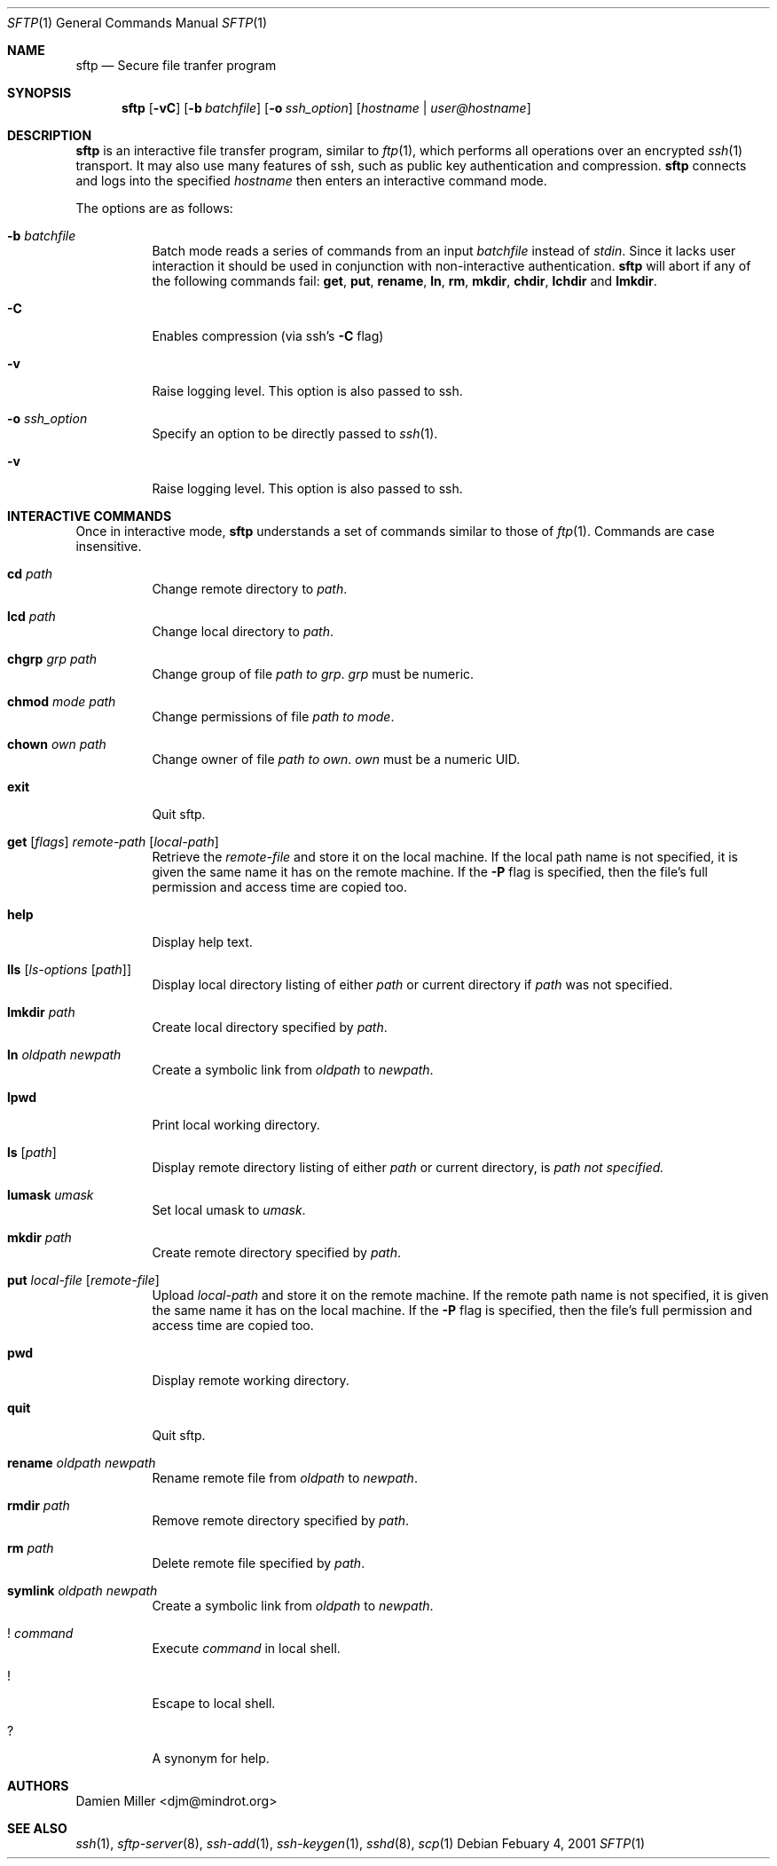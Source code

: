 .\" $OpenBSD: sftp.1,v 1.13 2001/03/08 20:44:48 stevesk Exp $
.\"
.\" Copyright (c) 2001 Damien Miller.  All rights reserved.
.\"
.\" Redistribution and use in source and binary forms, with or without
.\" modification, are permitted provided that the following conditions
.\" are met:
.\" 1. Redistributions of source code must retain the above copyright
.\"    notice, this list of conditions and the following disclaimer.
.\" 2. Redistributions in binary form must reproduce the above copyright
.\"    notice, this list of conditions and the following disclaimer in the
.\"    documentation and/or other materials provided with the distribution.
.\"
.\" THIS SOFTWARE IS PROVIDED BY THE AUTHOR ``AS IS'' AND ANY EXPRESS OR
.\" IMPLIED WARRANTIES, INCLUDING, BUT NOT LIMITED TO, THE IMPLIED WARRANTIES
.\" OF MERCHANTABILITY AND FITNESS FOR A PARTICULAR PURPOSE ARE DISCLAIMED.
.\" IN NO EVENT SHALL THE AUTHOR BE LIABLE FOR ANY DIRECT, INDIRECT,
.\" INCIDENTAL, SPECIAL, EXEMPLARY, OR CONSEQUENTIAL DAMAGES (INCLUDING, BUT
.\" NOT LIMITED TO, PROCUREMENT OF SUBSTITUTE GOODS OR SERVICES; LOSS OF USE,
.\" DATA, OR PROFITS; OR BUSINESS INTERRUPTION) HOWEVER CAUSED AND ON ANY
.\" THEORY OF LIABILITY, WHETHER IN CONTRACT, STRICT LIABILITY, OR TORT
.\" (INCLUDING NEGLIGENCE OR OTHERWISE) ARISING IN ANY WAY OUT OF THE USE OF
.\" THIS SOFTWARE, EVEN IF ADVISED OF THE POSSIBILITY OF SUCH DAMAGE.
.\"
.Dd Febuary 4, 2001
.Dt SFTP 1
.Os
.Sh NAME
.Nm sftp
.Nd Secure file tranfer program
.Sh SYNOPSIS
.Nm sftp
.Op Fl vC
.Op Fl b Ar batchfile
.Op Fl o Ar ssh_option
.Op Ar hostname | user@hostname
.Sh DESCRIPTION
.Nm
is an interactive file transfer program, similar to
.Xr ftp 1 ,
which performs all operations over an encrypted
.Xr ssh 1
transport.
It may also use many features of ssh, such as public key authentication and
compression.
.Nm
connects and logs into the specified
.Ar hostname
then enters an interactive command mode.
.Pp
The options are as follows:
.Bl -tag -width Ds
.It Fl b Ar batchfile
Batch mode reads a series of commands from an input
.Ar batchfile
instead of
.Em stdin .
Since it lacks user interaction it should be used in conjunction with
non-interactive authentication.
.Nm
will abort if any of the following 
commands fail: 
.Ic get , put , rename , ln , rm , mkdir , chdir , lchdir
and
.Ic lmkdir .
.It Fl C
Enables compression (via ssh's 
.Fl C
flag)
.It Fl v
Raise logging level. This option is also passed to ssh.
.It Fl o Ar ssh_option
Specify an option to be directly passed to
.Xr ssh 1 .
.It Fl v
Raise logging level. This option is also passed to ssh.
.El
.Sh INTERACTIVE COMMANDS
Once in interactive mode,
.Nm
understands a set of commands similar to those of 
.Xr ftp 1 .
Commands are case insensitive.
.Bl -tag -width Ds
.It Ic cd Ar path
Change remote directory to 
.Ar path .
.It Ic lcd Ar path
Change local directory to 
.Ar path .
.It Ic chgrp Ar grp Ar path
Change group of file 
.Ar path to 
.Ar grp .
.Ar grp
must be numeric.
.It Ic chmod Ar mode Ar path
Change permissions of file 
.Ar path to 
.Ar mode .
.It Ic chown Ar own Ar path
Change owner of file 
.Ar path to 
.Ar own .
.Ar own
must be a numeric UID.
.It Ic exit
Quit sftp.
.It Xo Ic get
.Op Ar flags
.Ar remote-path
.Op Ar local-path
.Xc
Retrieve the
.Ar remote-file
and store it on the local machine.
If the local
path name is not specified, it is given the same name it has on the 
remote machine. If the 
.Fl P
flag is specified, then the file's full permission and access time are
copied too.
.It Ic help
Display help text.
.It Ic lls Op Ar ls-options Op Ar path
Display local directory listing of either 
.Ar path
or current directory if
.Ar path
was not specified.
.It Ic lmkdir Ar path
Create local directory specified by
.Ar path .
.It Ic ln Ar oldpath Ar newpath
Create a symbolic link from 
.Ar oldpath
to
.Ar newpath .
.It Ic lpwd
Print local working directory.
.It Ic ls Op Ar path
Display remote directory listing of either
.Ar path
or current directory, is
.Ar path not specified.
.It Ic lumask Ar umask
Set local umask to 
.Ar umask .
.It Ic mkdir Ar path
Create remote directory specified by
.Ar path .
.It Ic put Ar local-file Op Ar remote-file
Upload
.Ar local-path
and store it on the remote machine. If the remote path name is not 
specified, it is given the same name it has on the local machine. If the 
.Fl P
flag is specified, then the file's full permission and access time are
copied too.
.It Ic pwd
Display remote working directory.
.It Ic quit
Quit sftp.
.It Ic rename Ar oldpath Ar newpath
Rename remote file from
.Ar oldpath
to
.Ar newpath .
.It Ic rmdir Ar path
Remove remote directory specified by
.Ar path .
.It Ic rm Ar path
Delete remote file specified by
.Ar path .
.It Ic symlink Ar oldpath Ar newpath
Create a symbolic link from 
.Ar oldpath
to
.Ar newpath .
.It Ic ! Ar command
Execute 
.Ar command
in local shell.
.It Ic !
Escape to local shell.
.It Ic ?
A synonym for help.
.El
.Sh AUTHORS
Damien Miller <djm@mindrot.org>
.Sh SEE ALSO
.Xr ssh 1 ,
.Xr sftp-server 8 ,
.Xr ssh-add 1 ,
.Xr ssh-keygen 1 ,
.Xr sshd 8 ,
.Xr scp 1

